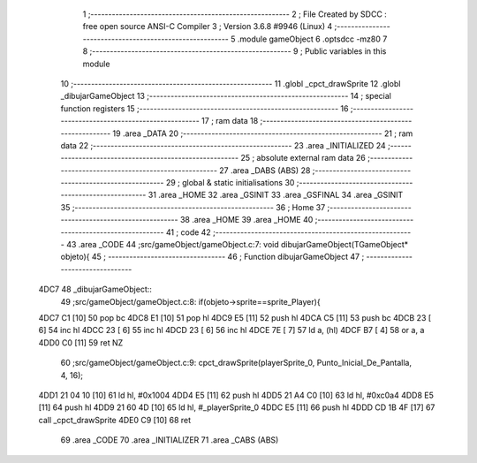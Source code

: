                               1 ;--------------------------------------------------------
                              2 ; File Created by SDCC : free open source ANSI-C Compiler
                              3 ; Version 3.6.8 #9946 (Linux)
                              4 ;--------------------------------------------------------
                              5 	.module gameObject
                              6 	.optsdcc -mz80
                              7 	
                              8 ;--------------------------------------------------------
                              9 ; Public variables in this module
                             10 ;--------------------------------------------------------
                             11 	.globl _cpct_drawSprite
                             12 	.globl _dibujarGameObject
                             13 ;--------------------------------------------------------
                             14 ; special function registers
                             15 ;--------------------------------------------------------
                             16 ;--------------------------------------------------------
                             17 ; ram data
                             18 ;--------------------------------------------------------
                             19 	.area _DATA
                             20 ;--------------------------------------------------------
                             21 ; ram data
                             22 ;--------------------------------------------------------
                             23 	.area _INITIALIZED
                             24 ;--------------------------------------------------------
                             25 ; absolute external ram data
                             26 ;--------------------------------------------------------
                             27 	.area _DABS (ABS)
                             28 ;--------------------------------------------------------
                             29 ; global & static initialisations
                             30 ;--------------------------------------------------------
                             31 	.area _HOME
                             32 	.area _GSINIT
                             33 	.area _GSFINAL
                             34 	.area _GSINIT
                             35 ;--------------------------------------------------------
                             36 ; Home
                             37 ;--------------------------------------------------------
                             38 	.area _HOME
                             39 	.area _HOME
                             40 ;--------------------------------------------------------
                             41 ; code
                             42 ;--------------------------------------------------------
                             43 	.area _CODE
                             44 ;src/gameObject/gameObject.c:7: void dibujarGameObject(TGameObject* objeto){
                             45 ;	---------------------------------
                             46 ; Function dibujarGameObject
                             47 ; ---------------------------------
   4DC7                      48 _dibujarGameObject::
                             49 ;src/gameObject/gameObject.c:8: if(objeto->sprite==sprite_Player){
   4DC7 C1            [10]   50 	pop	bc
   4DC8 E1            [10]   51 	pop	hl
   4DC9 E5            [11]   52 	push	hl
   4DCA C5            [11]   53 	push	bc
   4DCB 23            [ 6]   54 	inc	hl
   4DCC 23            [ 6]   55 	inc	hl
   4DCD 23            [ 6]   56 	inc	hl
   4DCE 7E            [ 7]   57 	ld	a, (hl)
   4DCF B7            [ 4]   58 	or	a, a
   4DD0 C0            [11]   59 	ret	NZ
                             60 ;src/gameObject/gameObject.c:9: cpct_drawSprite(playerSprite_0, Punto_Inicial_De_Pantalla, 4, 16);  
   4DD1 21 04 10      [10]   61 	ld	hl, #0x1004
   4DD4 E5            [11]   62 	push	hl
   4DD5 21 A4 C0      [10]   63 	ld	hl, #0xc0a4
   4DD8 E5            [11]   64 	push	hl
   4DD9 21 60 4D      [10]   65 	ld	hl, #_playerSprite_0
   4DDC E5            [11]   66 	push	hl
   4DDD CD 1B 4F      [17]   67 	call	_cpct_drawSprite
   4DE0 C9            [10]   68 	ret
                             69 	.area _CODE
                             70 	.area _INITIALIZER
                             71 	.area _CABS (ABS)
